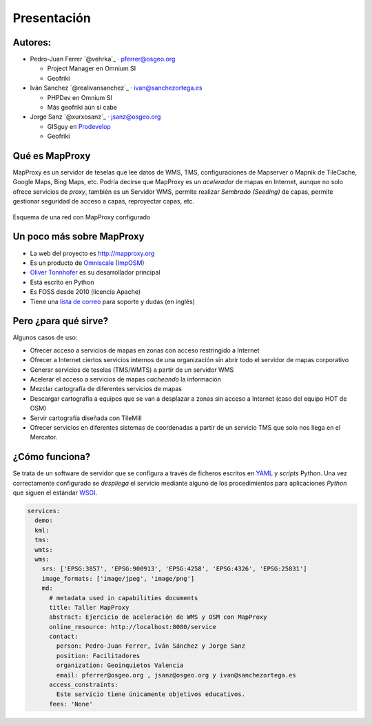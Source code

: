 Presentación
============================

Autores:
-------------------------

* Pedro-Juan Ferrer `@vehrka`_ · pferrer@osgeo.org

  * Project Manager en Omnium SI
  * Geofriki

* Iván Sanchez `@realivansanchez`_ · ivan@sanchezortega.es

  * PHPDev en Omnium SI
  * Más geofriki aún si cabe

* Jorge Sanz `@xurxosanz`_ · jsanz@osgeo.org

  * GISguy en `Prodevelop <http://www.prodevelop.es>`_
  * Geofriki

Qué es MapProxy
---------------------------

MapProxy es un servidor de teselas que lee datos de WMS, TMS, configuraciones de
Mapserver o Mapnik de TileCache, Google Maps, Bing Maps, etc. Podría decirse que
MapProxy es un *acelerador* de mapas en Internet, aunque no solo ofrece
servicios de *proxy*, también es un Servidor WMS, permite realizar *Sembrado
(Seeding)* de capas, permite gestionar seguridad de acceso a capas, reproyectar
capas, etc.

.. figure:: img/mapproxy.png
   :align: center
   :alt: Esquema básico de red

   Esquema de una red con MapProxy configurado

Un poco más sobre MapProxy
---------------------------

- La web del proyecto es http://mapproxy.org
- Es un producto de `Omniscale`_ (`ImpOSM`_)
- `Oliver Tonnhofer`_ es su desarrollador principal
- Está escrito en Python
- Es FOSS desde 2010 (licencia Apache)
- Tiene una `lista de correo`_ para soporte y dudas (en inglés)

Pero ¿para qué sirve?
---------------------------

Algunos casos de uso:

* Ofrecer acceso a servicios de mapas en zonas con acceso restringido a Internet

* Ofrecer a Internet ciertos servicios internos de una organización sin abrir
  todo el servidor de mapas corporativo

* Generar servicios de teselas (TMS/WMTS) a partir de un servidor WMS

* Acelerar el acceso a servicios de mapas *cacheando* la información

* Mezclar cartografía de diferentes servicios de mapas

* Descargar cartografía a equipos que se van a desplazar a zonas sin acceso a
  Internet (caso del equipo HOT de OSM)

* Servir cartografía diseñada con TileMill

* Ofrecer servicios en diferentes sistemas de coordenadas a partir de un
  servicio TMS que solo nos llega en el Mercator.

¿Cómo funciona?
---------------------------

Se trata de un software de servidor que se configura a través de ficheros
escritos en `YAML`_ y *scripts* Python. Una vez correctamente configurado se
*despliega* el servicio mediante alguno de los procedimientos para aplicaciones
*Python* que siguen el estándar WSGI_.


.. code-block:: yaml

    services:
      demo:
      kml:
      tms:
      wmts:
      wms:
        srs: ['EPSG:3857', 'EPSG:900913', 'EPSG:4258', 'EPSG:4326', 'EPSG:25831']
        image_formats: ['image/jpeg', 'image/png']
        md:
          # metadata used in capabilities documents
          title: Taller MapProxy
          abstract: Ejercicio de aceleración de WMS y OSM con MapProxy
          online_resource: http://localhost:8080/service
          contact:
            person: Pedro-Juan Ferrer, Iván Sánchez y Jorge Sanz
            position: Facilitadores
            organization: Geoinquietos Valencia
            email: pferrer@osgeo.org , jsanz@osgeo.org y ivan@sanchezortega.es
          access_constraints:
            Este servicio tiene únicamente objetivos educativos.
          fees: 'None'


.. _lista de correo: http://lists.osgeo.org/mailman/listinfo/mapproxy
.. _Omniscale: http://omniscale.com
.. _ImpOSM: http://imposm.org
.. _Oliver Tonnhofer: http://twitter.com/oltonn
.. _YAML: http://http://www.yaml.org
.. _WSGI: http://www.python.org/dev/peps/pep-3333/
